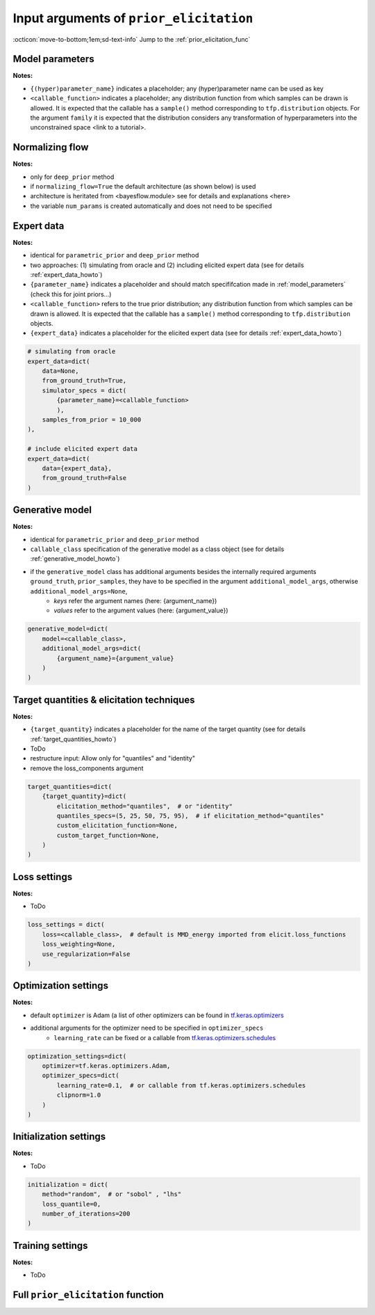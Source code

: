 .. _prior_elicitation_explanation:

Input arguments of ``prior_elicitation``
########################################

:octicon:`move-to-bottom;1em;sd-text-info` Jump to the :ref:`prior_elicitation_func`

.. _model_parameters:

Model parameters
****************

**Notes:**

+ ``{(hyper)parameter_name}`` indicates a placeholder; any (hyper)parameter name can be used as key
+ ``<callable_function>`` indicates a placeholder; any distribution function from which samples can be drawn is allowed. It is expected that the callable has a ``sample()`` method corresponding to ``tfp.distribution`` objects. For the argument ``family`` it is expected that the distribution considers any transformation of hyperparameters into the unconstrained space <link to a tutorial>.

.. tab-set::
    :sync-group: category

    .. tab-item:: parametric_prior
        :sync: key1

        .. code-block:: python 

            model_parameters=dict(
                {parameter_name}=dict(
                    param_scaling=1.0, 
                    family=<callable_function>,
                    hyperparams_dict=dict(
                        {hyperparameter_name}=<callable_function>
                        )
                    ),
                independence=None,
                )

    .. tab-item:: deep_prior
        :sync: key2

        .. code-block:: python 

            model_parameters=dict(
                {parameter_name}=dict(
                    param_scaling=1.0
                    ),
                independence=dict(
                    corr_scaling=0.1
                    ),
                )

Normalizing flow
****************

**Notes:**

+ only for ``deep_prior`` method
+ if ``normalizing_flow=True`` the default architecture (as shown below) is used
+ architecture is heritated from <bayesflow.module> see for details and explanations <here>
+ the variable ``num_params`` is created automatically and does not need to be specified

.. tab-set::
    :sync-group: category

    .. tab-item:: parametric_prior
        :sync: key1

        .. code-block:: python 

            normalizing_flow=False

    .. tab-item:: deep_prior
        :sync: key2

        .. code-block:: python 

            normalizing_flow=dict(
                coupling_flow=dict(
                    num_coupling_layers=3,
                    coupling_design="affine",
                    coupling_settings={
                        "dropout": False,
                        "dense_args": {
                            "units": 128,
                            "activation": "relu",
                            "kernel_regularizer": None,
                        },
                        "num_dense": 2,
                    },
                    permutation="fixed",
                ),
                base_distribution=tfd.MultivariateNormalTriL(
                    loc=tf.zeros(num_params),
                    scale_tril=tf.linalg.cholesky(tf.eye(num_params))
                ),
            )

Expert data
************

**Notes:**

+ identical for ``parametric_prior`` and ``deep_prior`` method
+ two approaches: (1) simulating from oracle and (2) including elicited expert data (see for details :ref:`expert_data_howto`)
+ ``{parameter_name}`` indicates a placeholder and should match specififcation made in :ref:`model_parameters` (check this for joint priors...)
+ ``<callable_function>`` refers to the true prior distribution; any distribution function from which samples can be drawn is allowed. It is expected that the callable has a ``sample()`` method corresponding to ``tfp.distribution`` objects.
+ ``{expert_data}`` indicates a placeholder for the elicited expert data (see for details :ref:`expert_data_howto`)

.. code-block:: python

        # simulating from oracle
        expert_data=dict(
            data=None,
            from_ground_truth=True,
            simulator_specs = dict(
                {parameter_name}=<callable_function>
                ),
            samples_from_prior = 10_000
        ),

        # include elicited expert data
        expert_data=dict(
            data={expert_data},
            from_ground_truth=False
        )

Generative model
****************

**Notes:**

+ identical for ``parametric_prior`` and ``deep_prior`` method
+ ``callable_class`` specification of the generative model as a class object (see for details :ref:`generative_model_howto`)
+ if the ``generative_model`` class has additional arguments besides the internally required arguments ``ground_truth``, ``prior_samples``, they have to be specified in the argument ``additional_model_args``, otherwise ``additional_model_args=None``,
    + *keys* refer the argument names (here: {argument_name})
    + *values* refer to the argument values (here: {argument_value})

.. code-block:: python

    generative_model=dict(
        model=<callable_class>, 
        additional_model_args=dict(
            {argument_name}={argument_value}
        )
    )

Target quantities & elicitation techniques
******************************************

**Notes:**

+ ``{target_quantity}`` indicates a placeholder for the name of the target quantity (see for details :ref:`target_quantities_howto`)
+ ToDo
+ restructure input: Allow only for "quantiles" and "identity"
+ remove the loss_components argument

.. code-block:: python

    target_quantities=dict(
        {target_quantity}=dict(
            elicitation_method="quantiles",  # or "identity"
            quantiles_specs=(5, 25, 50, 75, 95),  # if elicitation_method="quantiles"
            custom_elicitation_function=None,
            custom_target_function=None,
        )
    )

Loss settings
*************

**Notes:**

+ ToDo

.. code-block:: python

    loss_settings = dict(
        loss=<callable_class>,  # default is MMD_energy imported from elicit.loss_functions
        loss_weighting=None, 
        use_regularization=False
    )

Optimization settings
*********************

**Notes:**

+ default ``optimizer`` is Adam (a list of other optimizers can be found in `tf.keras.optimizers <https://www.tensorflow.org/api_docs/python/tf/keras/optimizers>`_
+ additional arguments for the optimizer need to be specified in ``optimizer_specs``
    + ``learning_rate`` can be fixed or a callable from `tf.keras.optimizers.schedules <https://www.tensorflow.org/api_docs/python/tf/keras/optimizers/schedules>`_

.. code-block:: python

    optimization_settings=dict(
        optimizer=tf.keras.optimizers.Adam,
        optimizer_specs=dict(
            learning_rate=0.1,  # or callable from tf.keras.optimizers.schedules
            clipnorm=1.0
        )
    )

Initialization settings
***********************

**Notes:**

+ ToDo

.. code-block:: python

    initialization = dict(
        method="random",  # or "sobol" , "lhs"
        loss_quantile=0,
        number_of_iterations=200
    )

Training settings
*****************

**Notes:**

+ ToDo

.. tab-set::
    :sync-group: category

    .. tab-item:: parametric_prior
        :sync: key1

        .. code-block:: python 

            training_settings=dict(
                method="parametric_prior",
                sim_id="toy_example",
                seed=0,
                B=128,
                samples_from_prior=200,
                epochs=500,
                output_path="results",
                progress_info=1,
                view_ep=1,
                save_log=False
            )

    .. tab-item:: deep_prior
        :sync: key2

        .. code-block:: python 

            training_settings=dict(
                method="deep_prior",
                sim_id="toy_example",
                seed=0,
                B=128,
                samples_from_prior=200,
                epochs=500,
                output_path="results",
                progress_info=1,
                view_ep=1,
                save_log=False
            )

.. _prior_elicitation_func:

Full ``prior_elicitation`` function
***********************************

.. tab-set::
    :sync-group: category

    .. tab-item:: parametric_prior
        :sync: key1

        .. code-block:: python 

            prior_elicitation(
                model_parameters=dict(
                    {parameter_name}=dict(
                        param_scaling=1.0, 
                        family=<callable_function>,
                        hyperparams_dict=dict(
                            {hyperparameter_name}=<callable_function>
                        )
                    ),
                    independence=None,
                ),
                normalizing_flow=False,
                expert_data=dict(
                    data=None,
                    from_ground_truth=True,  # or False
                    simulator_specs = dict(
                        {parameter_name}=<callable_function>
                        ),
                    samples_from_prior = 10_000
                ),
                generative_model=dict(
                    model=<callable_class>, 
                    additional_model_args=dict(
                        {argument_name}={argument_value}
                    )
                ),
                target_quantities=dict(
                    {target_quantity}=dict(
                        elicitation_method="quantiles",  # or "identity"
                        quantiles_specs=(5, 25, 50, 75, 95),  # if elicitation_method="quantiles"
                        custom_elicitation_function=None,
                        custom_target_function=None,
                    )
                ),
                loss_settings = dict(
                    loss=<callable_class>,  # default is MMD_energy imported from elicit.loss_functions
                    loss_weighting=None, 
                    use_regularization=False
                ),
                optimization_settings=dict(
                    optimizer=tf.keras.optimizers.Adam,
                    optimizer_specs=dict(
                        learning_rate=0.1,  # or callable from tf.keras.optimizers.schedules
                        clipnorm=1.0
                    )
                ),
                initialization = dict(
                    method="random",  # or "sobol" , "lhs"
                    loss_quantile=0,
                    number_of_iterations=200
                ),
                training_settings=dict(
                    method="parametric_prior",
                    sim_id="toy_example",
                    seed=0,
                    B=128,
                    samples_from_prior=200,
                    epochs=500,
                    output_path="results",
                    progress_info=1,
                    view_ep=1,
                    save_log=False
                )
            )
            

    .. tab-item:: deep_prior
        :sync: key2

        .. code-block:: python 

            prior_elicitation(
                model_parameters=dict(
                    {parameter_name}=dict(
                        param_scaling=1.0
                    ),
                    independence=dict(
                        corr_scaling=0.1
                    ),
                ),
                normalizing_flow=dict(
                    coupling_flow=dict(
                        num_coupling_layers=3,
                        coupling_design="affine",
                        coupling_settings={
                            "dropout": False,
                            "dense_args": {
                                "units": 128,
                                "activation": "relu",
                                "kernel_regularizer": None,
                            },
                            "num_dense": 2,
                        },
                        permutation="fixed",
                    ),
                    base_distribution=tfd.MultivariateNormalTriL(
                        loc=tf.zeros(num_params),
                        scale_tril=tf.linalg.cholesky(tf.eye(num_params))
                    ),
                ),
                expert_data=dict(
                    data=None,
                    from_ground_truth=True,
                    simulator_specs = dict(
                        {parameter_name}=<callable_function>
                        ),
                    samples_from_prior = 10_000
                ),
                generative_model=dict(
                    model=<callable_class>, 
                    additional_model_args=dict(
                        {argument_name}={argument_value}
                    )
                ),
                target_quantities=dict(
                    {target_quantity}=dict(
                        elicitation_method="quantiles",  # or "identity"
                        quantiles_specs=(5, 25, 50, 75, 95),  # if elicitation_method="quantiles"
                        custom_elicitation_function=None,
                        custom_target_function=None,
                    )
                ),
                loss_settings = dict(
                    loss=<callable_class>,  # default is MMD_energy imported from elicit.loss_functions
                    loss_weighting=None, 
                    use_regularization=False
                ),
                optimization_settings=dict(
                    optimizer=tf.keras.optimizers.Adam,
                    optimizer_specs=dict(
                        learning_rate=0.1,  # or callable from tf.keras.optimizers.schedules
                        clipnorm=1.0
                    )
                ),
                initialization = dict(
                    method="random",  # or "sobol" , "lhs"
                    loss_quantile=0,
                    number_of_iterations=200
                ),
                training_settings=dict(
                    method="deep_prior",
                    sim_id="toy_example",
                    seed=0,
                    B=128,
                    samples_from_prior=200,
                    epochs=500,
                    output_path="results",
                    progress_info=1,
                    view_ep=1,
                    save_log=False
                )
            )